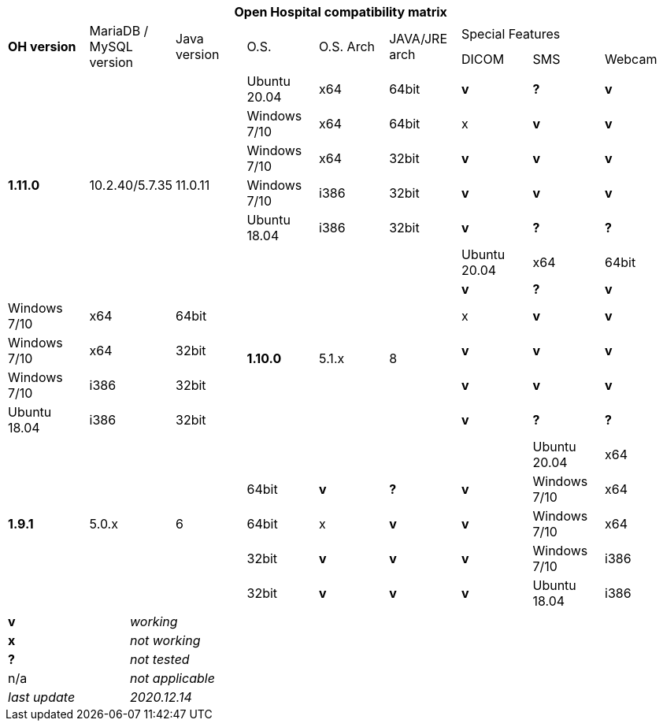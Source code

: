 [width="99%",cols="^16%,^14%,^14%,^14,^14%,^14%,^14%,^14%,^14%",options="header"]
|===
9+|*Open Hospital compatibility matrix*

.2+|*OH version* .2+|MariaDB / MySQL version .2+|Java version .2+|O.S. .2+|O.S. Arch .2+|JAVA/JRE arch 3+|Special Features
|DICOM |SMS |Webcam

.7+|*1.11.0* .7+|10.2.40/5.7.35 .7+|11.0.11|Ubuntu 20.04 |x64 |64bit |*v* |*?* |*v*
|Windows 7/10 |x64 |64bit |x |*v* |*v*
|Windows 7/10 |x64 |32bit |*v* |*v* |*v*
|Windows 7/10 |i386 |32bit |*v* |*v* |*v*
|Ubuntu 18.04 |i386 |32bit |*v* |*?* |*?*
.7+|*1.10.0* .7+|5.1.x .7+|8|Ubuntu 20.04 |x64 |64bit |*v* |*?* |*v*
|Windows 7/10 |x64 |64bit |x |*v* |*v*
|Windows 7/10 |x64 |32bit |*v* |*v* |*v*
|Windows 7/10 |i386 |32bit |*v* |*v* |*v*
|Ubuntu 18.04 |i386 |32bit |*v* |*?* |*?*
.7+|*1.9.1* .7+|5.0.x .7+|6||Ubuntu 20.04 |x64 |64bit |*v* |*?* |*v*
|Windows 7/10 |x64 |64bit |x |*v* |*v*
|Windows 7/10 |x64 |32bit |*v* |*v* |*v*
|Windows 7/10 |i386 |32bit |*v* |*v* |*v*
|Ubuntu 18.04 |i386 |32bit |*v* |*?* |*?*
|===

[width="60%",cols="30%,70%",]
|===
|*v* |_working_ 
|*x* |_not working_ 
|*?* |_not tested_ 
|n/a |_not applicable_ 
|_last update_ |_2020.12.14_
|===
